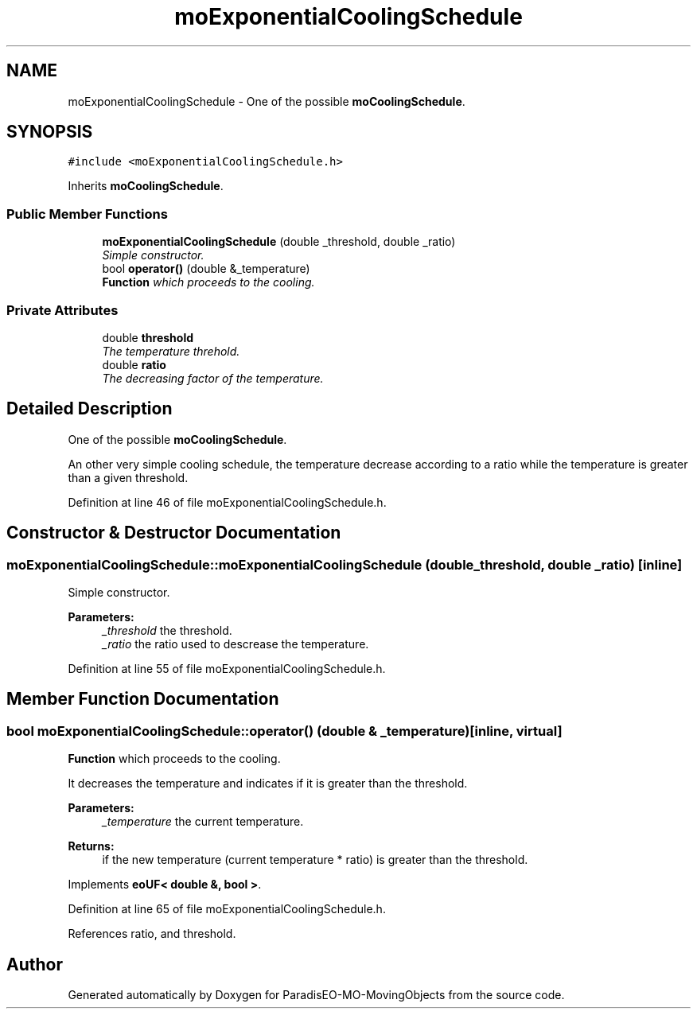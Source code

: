 .TH "moExponentialCoolingSchedule" 3 "12 Mar 2008" "Version 1.1" "ParadisEO-MO-MovingObjects" \" -*- nroff -*-
.ad l
.nh
.SH NAME
moExponentialCoolingSchedule \- One of the possible \fBmoCoolingSchedule\fP.  

.PP
.SH SYNOPSIS
.br
.PP
\fC#include <moExponentialCoolingSchedule.h>\fP
.PP
Inherits \fBmoCoolingSchedule\fP.
.PP
.SS "Public Member Functions"

.in +1c
.ti -1c
.RI "\fBmoExponentialCoolingSchedule\fP (double _threshold, double _ratio)"
.br
.RI "\fISimple constructor. \fP"
.ti -1c
.RI "bool \fBoperator()\fP (double &_temperature)"
.br
.RI "\fI\fBFunction\fP which proceeds to the cooling. \fP"
.in -1c
.SS "Private Attributes"

.in +1c
.ti -1c
.RI "double \fBthreshold\fP"
.br
.RI "\fIThe temperature threhold. \fP"
.ti -1c
.RI "double \fBratio\fP"
.br
.RI "\fIThe decreasing factor of the temperature. \fP"
.in -1c
.SH "Detailed Description"
.PP 
One of the possible \fBmoCoolingSchedule\fP. 

An other very simple cooling schedule, the temperature decrease according to a ratio while the temperature is greater than a given threshold. 
.PP
Definition at line 46 of file moExponentialCoolingSchedule.h.
.SH "Constructor & Destructor Documentation"
.PP 
.SS "moExponentialCoolingSchedule::moExponentialCoolingSchedule (double _threshold, double _ratio)\fC [inline]\fP"
.PP
Simple constructor. 
.PP
\fBParameters:\fP
.RS 4
\fI_threshold\fP the threshold. 
.br
\fI_ratio\fP the ratio used to descrease the temperature. 
.RE
.PP

.PP
Definition at line 55 of file moExponentialCoolingSchedule.h.
.SH "Member Function Documentation"
.PP 
.SS "bool moExponentialCoolingSchedule::operator() (double & _temperature)\fC [inline, virtual]\fP"
.PP
\fBFunction\fP which proceeds to the cooling. 
.PP
It decreases the temperature and indicates if it is greater than the threshold.
.PP
\fBParameters:\fP
.RS 4
\fI_temperature\fP the current temperature. 
.RE
.PP
\fBReturns:\fP
.RS 4
if the new temperature (current temperature * ratio) is greater than the threshold. 
.RE
.PP

.PP
Implements \fBeoUF< double &, bool >\fP.
.PP
Definition at line 65 of file moExponentialCoolingSchedule.h.
.PP
References ratio, and threshold.

.SH "Author"
.PP 
Generated automatically by Doxygen for ParadisEO-MO-MovingObjects from the source code.
